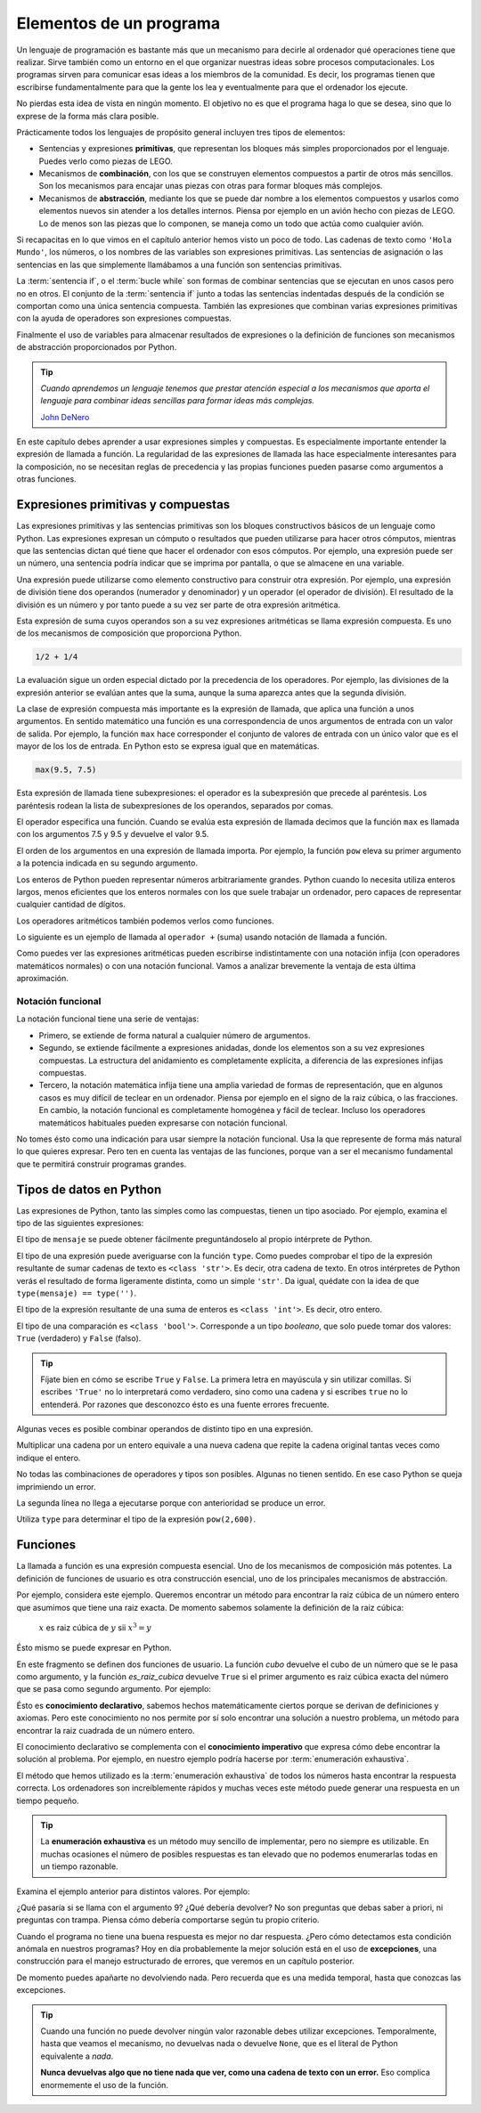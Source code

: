 
Elementos de un programa
========================

Un lenguaje de programación es bastante más que un mecanismo para
decirle al ordenador qué operaciones tiene que realizar. Sirve también
como un entorno en el que organizar nuestras ideas sobre procesos
computacionales.  Los programas sirven para comunicar esas ideas a los
miembros de la comunidad.  Es decir, los programas tienen que
escribirse fundamentalmente para que la gente los lea y eventualmente
para que el ordenador los ejecute.

No pierdas esta idea de vista en ningún momento.  El objetivo no es
que el programa haga lo que se desea, sino que lo exprese de la forma
más clara posible.

Prácticamente todos los lenguajes de propósito general incluyen tres
tipos de elementos:

- Sentencias y expresiones **primitivas**, que representan los bloques
  más simples proporcionados por el lenguaje.  Puedes verlo como
  piezas de LEGO.

- Mecanismos de **combinación**, con los que se construyen elementos
  compuestos a partir de otros más sencillos.  Son los mecanismos para
  encajar unas piezas con otras para formar bloques más complejos.

- Mecanismos de **abstracción**, mediante los que se puede dar nombre
  a los elementos compuestos y usarlos como elementos nuevos sin
  atender a los detalles internos.  Piensa por ejemplo en un avión
  hecho con piezas de LEGO.  Lo de menos son las piezas que lo
  componen, se maneja como un todo que actúa como cualquier avión.

Si recapacitas en lo que vimos en el capítulo anterior hemos visto un
poco de todo.  Las cadenas de texto como ``'Hola Mundo'``, los
números, o los nombres de las variables son expresiones primitivas.
Las sentencias de asignación o las sentencias en las que simplemente
llamábamos a una función son sentencias primitivas.

La :term:`sentencia if`, o el :term:`bucle while` son formas de
combinar sentencias que se ejecutan en unos casos pero no en otros.
El conjunto de la :term:`sentencia if` junto a todas las sentencias
indentadas después de la condición se comportan como una única
sentencia compuesta.  También las expresiones que combinan varias
expresiones primitivas con la ayuda de operadores son expresiones
compuestas.

Finalmente el uso de variables para almacenar resultados de
expresiones o la definición de funciones son mecanismos de abstracción
proporcionados por Python.

.. tip:: *Cuando aprendemos un lenguaje tenemos que prestar atención
         especial a los mecanismos que aporta el lenguaje para
         combinar ideas sencillas para formar ideas más complejas.*

         `John DeNero <http://www.composingprograms.com/pages/12-elements-of-programming.html>`_


En este capítulo debes aprender a usar expresiones simples y
compuestas.  Es especialmente importante entender la expresión de
llamada a función.  La regularidad de las expresiones de llamada las
hace especialmente interesantes para la composición, no se necesitan
reglas de precedencia y las propias funciones pueden pasarse como
argumentos a otras funciones.


Expresiones primitivas y compuestas
-----------------------------------

Las expresiones primitivas y las sentencias primitivas son los bloques
constructivos básicos de un lenguaje como Python.  Las expresiones
expresan un cómputo o resultados que pueden utilizarse para hacer
otros cómputos, mientras que las sentencias dictan qué tiene que hacer
el ordenador con esos cómputos.  Por ejemplo, una expresión puede ser
un número, una sentencia podría indicar que se imprima por pantalla, o
que se almacene en una variable.

Una expresión puede utilizarse como elemento constructivo para
construir otra expresión. Por ejemplo, una expresión de división tiene
dos operandos (numerador y denominador) y un operador (el operador de
división). El resultado de la división es un número y por tanto puede
a su vez ser parte de otra expresión aritmética.

Esta expresión de suma cuyos operandos son a su vez expresiones
aritméticas se llama expresión compuesta. Es uno de los mecanismos de
composición que proporciona Python.

.. code::

   1/2 + 1/4

La evaluación sigue un orden especial dictado por la precedencia de
los operadores.  Por ejemplo, las divisiones de la expresión anterior
se evalúan antes que la suma, aunque la suma aparezca antes que la
segunda división.

La clase de expresión compuesta más importante es la expresión de
llamada, que aplica una función a unos argumentos. En sentido
matemático una función es una correspondencia de unos argumentos de
entrada con un valor de salida.  Por ejemplo, la función ``max`` hace
corresponder el conjunto de valores de entrada con un único valor que
es el mayor de los los de entrada.  En Python esto se expresa igual que
en matemáticas.

.. code::

    max(9.5, 7.5)


Esta expresión de llamada tiene subexpresiones: el operador es la
subexpresión que precede al paréntesis. Los paréntesis rodean la lista
de subexpresiones de los operandos, separados por comas.

El operador especifica una función. Cuando se evalúa esta expresión de
llamada decimos que la función ``max`` es llamada con los argumentos
7.5 y 9.5 y devuelve el valor 9.5.

El orden de los argumentos en una expresión de llamada importa.  Por
ejemplo, la función ``pow`` eleva su primer argumento a la potencia
indicada en su segundo argumento.

.. activecode:: orden-argumentos-importa
   :nocodelens:

   print(pow(100,2))
   print(pow(2,100))

Los enteros de Python pueden representar números arbitrariamente
grandes. Python cuando lo necesita utiliza enteros largos, menos
eficientes que los enteros normales con los que suele trabajar un
ordenador, pero capaces de representar cualquier cantidad de dígitos.

Los operadores aritméticos también podemos verlos como funciones.

.. activecode:: importar-operadores
   :nocodelens:

   from operator import add, sub, mul, div

Lo siguiente es un ejemplo de llamada al ``operador +`` (suma) usando
notación de llamada a función.

.. activecode:: suma-con-funcion
   :nocodelens:
   :include: importar-operadores

   print(add(1,3))


Como puedes ver las expresiones aritméticas pueden escribirse
indistintamente con una notación infija (con operadores matemáticos
normales) o con una notación funcional.  Vamos a analizar brevemente
la ventaja de esta última aproximación.

Notación funcional
~~~~~~~~~~~~~~~~~~

La notación funcional tiene una serie de ventajas:

-  Primero, se extiende de forma natural a cualquier número de
   argumentos.

   .. activecode:: max-n-argumentos
      :nocodelens:

      print(max(1,-2,3,-4))

-  Segundo, se extiende fácilmente a expresiones anidadas, donde los
   elementos son a su vez expresiones compuestas. La estructura del
   anidamiento es completamente explícita, a diferencia de las
   expresiones infijas compuestas.

   .. activecode:: expr-funcional-compuesta
      :nocodelens:

      print(max(min(1, -2), min(pow(3, 5), -4)))


-  Tercero, la notación matemática infija tiene una amplia variedad de
   formas de representación, que en algunos casos es muy difícil de
   teclear en un ordenador. Piensa por ejemplo en el signo de la raiz
   cúbica, o las fracciones. En cambio, la notación funcional es
   completamente homogénea y fácil de teclear. Incluso los operadores
   matemáticos habituales pueden expresarse con notación funcional.

   .. activecode:: expr-arit-func-compuesta
      :nocodelens:

      from operator import add, sub, mul
      print(mul(add(2,mul(4, 6)), add(3, 5)))

No tomes ésto como una indicación para usar siempre la notación
funcional.  Usa la que represente de forma más natural lo que quieres
expresar.  Pero ten en cuenta las ventajas de las funciones, porque
van a ser el mecanismo fundamental que te permitirá construir
programas grandes.


Tipos de datos en Python
------------------------

Las expresiones de Python, tanto las simples como las compuestas, tienen
un tipo asociado. Por ejemplo, examina el tipo de las siguientes
expresiones:

.. activecode:: ejemplo-cadenas

   saludo = 'Hola'
   quien = 'Mundo'
   mensaje = saludo + ', ' + quien

El tipo de ``mensaje`` se puede obtener fácilmente preguntándoselo al
propio intérprete de Python.

.. activecode:: imprime-tipo-ejemplo-cadenas
   :include: ejemplo-cadenas
   :nocodelens:

   print(type(mensaje), mensaje)

El tipo de una expresión puede averiguarse con la función ``type``.
Como puedes comprobar el tipo de la expresión resultante de sumar
cadenas de texto es ``<class 'str'>``.  Es decir, otra cadena de
texto. En otros intérpretes de Python verás el resultado de forma
ligeramente distinta, como un simple ``'str'``.  Da igual, quédate con
la idea de que ``type(mensaje) == type('')``.

.. activecode:: ejemplo-enteros

   a = 63
   b = 7
   c = a + b
   print(type(c), c)

El tipo de la expresión resultante de una suma de enteros es
``<class 'int'>``. Es decir, otro entero.

.. activecode:: ejemplo-enteros-hidden
   :nocanvas:

   a = 63
   b = 7
   c = a + b


.. activecode:: ejemplo-comparacion
   :include: ejemplo-enteros-hidden
   :nocodelens:

   mayor = a > 3
   print(type(mayor), mayor)

El tipo de una comparación es ``<class 'bool'>``.  Corresponde a un
tipo *booleano*, que solo puede tomar dos valores: ``True``
(verdadero) y ``False`` (falso).

.. tip:: Fíjate bien en cómo se escribe ``True`` y ``False``. La
         primera letra en mayúscula y sin utilizar comillas.  Si
         escribes ``'True'`` no lo interpretará como verdadero, sino
         como una cadena y si escribes ``true`` no lo entenderá.  Por
         razones que desconozco ésto es una fuente errores frecuente.

Algunas veces es posible combinar operandos de distinto tipo en una
expresión.

.. activecode:: ejemplo-cadena-entero
   :include: ejemplo-cadenas
   :nocodelens:

   triple = saludo * 3
   print(type(triple), triple)

Multiplicar una cadena por un entero equivale a una nueva cadena que
repite la cadena original tantas veces como indique el entero.

.. activecode:: ejemplo-complejos
   :include: ejemplo-enteros-hidden
   :nocodelens:

   d = .5j
   e = a + d
   print(type(e), e)

No todas las combinaciones de operadores y tipos son posibles. Algunas
no tienen sentido. En ese caso Python se queja imprimiendo un error.

.. activecode:: error-semantica-estatica
   :include: ejemplo-cadenas
   :nocodelens:

   error = saludo / 3
   print(type(error), error)

La segunda línea no llega a ejecutarse porque con anterioridad se
produce un error.

Utiliza ``type`` para determinar el tipo de la expresión
``pow(2,600)``.

.. activecode:: busca-tipo-expr
   :include: ejemplo-cadenas
   :nocodelens:

   a = pow(2,30)
   # ¿Cuál es el tipo de a?


.. mchoice:: q-elem-type
   :answer_a: &lt;class 'int'&gt;
   :answer_b: &lt;class 'float'&gt;
   :answer_c: &lt;class 'str'&gt;
   :answer_d: &lt;class 'builtin_function_or_method'&gt;
   :correct: a
   :feedback_a: Muy bien, la función ``pow`` devuelve un entero si sus
                argumentos son enteros.  Prueba a usar argumentos con
                punto decimal.
   :feedback_b: La función ``pow`` solo devuelve algo de este tipo
                (real) si alguno de sus argumentos es también real.
   :feedback_c: No hay forma de que ``pow`` devuelva una cadena. ¿No
                habrás puesto la expresión entre comillas?
   :feedback_d: La propia función ``pow`` es una función predefinida,
                pero su aplicación a los argumentos que indicamos no.

   ¿Cuál es el tipo de ``pow(2,600)``?


Funciones
---------

La llamada a función es una expresión compuesta esencial. Uno de los
mecanismos de composición más potentes.  La definición de funciones de
usuario es otra construcción esencial, uno de los principales
mecanismos de abstracción.

Por ejemplo, considera este ejemplo. Queremos encontrar un método para
encontrar la raiz cúbica de un número entero que asumimos que tiene una
raiz exacta.  De momento sabemos solamente la definición de la raiz
cúbica:

 :math:`x` es raiz cúbica de :math:`y` sii :math:`x^3 = y`

Ésto mismo se puede expresar en Python.

.. activecode:: raiz-cubica-entera
   :nocodelens:
   :nocanvas:

   def cubo(x):
      return x ** 3
    
   def es_raiz_cubica(raiz, num):
      return cubo(raiz) == num

En este fragmento se definen dos funciones de usuario.  La función
*cubo* devuelve el cubo de un número que se le pasa como argumento, y
la función *es_raiz_cubica* devuelve ``True`` si el primer argumento
es raiz cúbica exacta del número que se pasa como segundo argumento.
Por ejemplo:

.. activecode:: raiz-cubica-e-exhaustiva
   :include: raiz-cubica-entera

   x = 3
   print('El cubo de', x, 'es', cubo(x))
   if es_raiz_cubica(x, cubo(x)):
       print('Funciona, porque la raiz cúbica de', cubo(x), 'es', x)

Ésto es **conocimiento declarativo**, sabemos hechos matemáticamente
ciertos porque se derivan de definiciones y axiomas. Pero este
conocimiento no nos permite por sí solo encontrar una solución a
nuestro problema, un método para encontrar la raiz cuadrada de un
número entero.

El conocimiento declarativo se complementa con el **conocimiento
imperativo** que expresa cómo debe encontrar la solución al problema.
Por ejemplo, en nuestro ejemplo podría hacerse por :term:`enumeración
exhaustiva`.

.. activecode:: raiz-cubica-e-exhaustiva
   :include: raiz-cubica-entera

   def raiz_cubica(num):
       n = 1
       while not es_raiz_cubica(n, num):
           n = n + 1
       return n

El método que hemos utilizado es la :term:`enumeración exhaustiva`
de todos los números hasta encontrar la respuesta correcta. Los
ordenadores son increíblemente rápidos y muchas veces este método
puede generar una respuesta en un tiempo pequeño.

.. tip::

   La **enumeración exhaustiva** es un método muy sencillo de
   implementar, pero no siempre es utilizable. En muchas ocasiones el
   número de posibles respuestas es tan elevado que no podemos
   enumerarlas todas en un tiempo razonable.

Examina el ejemplo anterior para distintos valores. Por ejemplo:

.. activecode:: python
   :include: raiz-cubica-entera, raiz-cubica-e-exhaustiva

   print(raiz_cubica(8))
   print(raiz_cubica(1971935064))

¿Qué pasaría si se llama con el argumento 9? ¿Qué debería devolver? No
son preguntas que debas saber a priori, ni preguntas con trampa. Piensa
cómo debería comportarse según tu propio criterio.

Cuando el programa no tiene una buena respuesta es mejor no dar
respuesta.  ¿Pero cómo detectamos esta condición anómala en nuestros
programas?  Hoy en día probablemente la mejor solución está en el uso
de **excepciones**, una construcción para el manejo estructurado de
errores, que veremos en un capítulo posterior.

De momento puedes apañarte no devolviendo nada.  Pero recuerda que es
una medida temporal, hasta que conozcas las excepciones.

.. tip:: Cuando una función no puede devolver ningún valor razonable
         debes utilizar excepciones.  Temporalmente, hasta que veamos
         el mecanismo, no devuelvas nada o devuelve ``None``, que es
         el literal de Python equivalente a *nada*.

	 **Nunca devuelvas algo que no tiene nada que ver, como una
	 cadena de texto con un error.**  Eso complica enormemente el
	 uso de la función.
